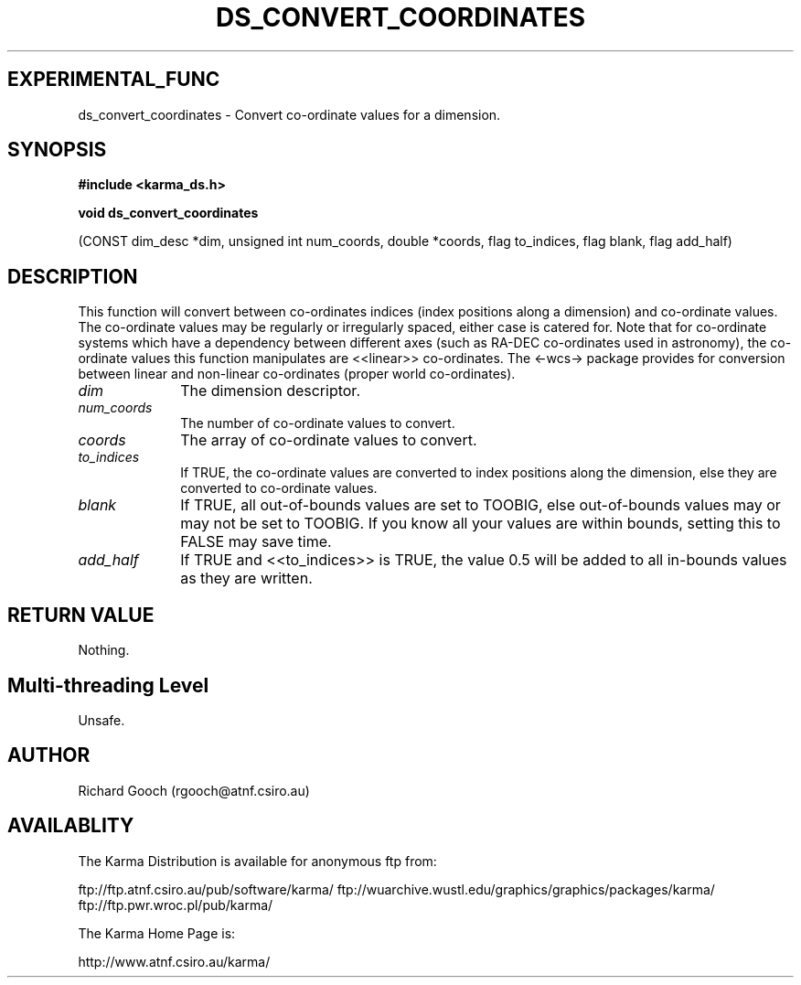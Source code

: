 .TH DS_CONVERT_COORDINATES 3 "13 Nov 2005" "Karma Distribution"
.SH EXPERIMENTAL_FUNC
ds_convert_coordinates \- Convert co-ordinate values for a dimension.
.SH SYNOPSIS
.B #include <karma_ds.h>
.sp
.B void ds_convert_coordinates
.sp
(CONST dim_desc *dim, unsigned int num_coords,
double *coords, flag to_indices, flag blank,
flag add_half)
.SH DESCRIPTION
This function will convert between co-ordinates indices (index
positions along a dimension) and co-ordinate values. The co-ordinate values
may be regularly or irregularly spaced, either case is catered for. Note
that for co-ordinate systems which have a dependency between different axes
(such as RA-DEC co-ordinates used in astronomy), the co-ordinate values
this function manipulates are <<linear>> co-ordinates. The <-wcs-> package
provides for conversion between linear and non-linear co-ordinates (proper
world co-ordinates).
.IP \fIdim\fP 1i
The dimension descriptor.
.IP \fInum_coords\fP 1i
The number of co-ordinate values to convert.
.IP \fIcoords\fP 1i
The array of co-ordinate values to convert.
.IP \fIto_indices\fP 1i
If TRUE, the co-ordinate values are converted to index
positions along the dimension, else they are converted to co-ordinate
values.
.IP \fIblank\fP 1i
If TRUE, all out-of-bounds values are set to TOOBIG, else
out-of-bounds values may or may not be set to TOOBIG. If you know all your
values are within bounds, setting this to FALSE may save time.
.IP \fIadd_half\fP 1i
If TRUE and <<to_indices>> is TRUE, the value 0.5 will be added
to all in-bounds values as they are written.
.SH RETURN VALUE
Nothing.
.SH Multi-threading Level
Unsafe.
.SH AUTHOR
Richard Gooch (rgooch@atnf.csiro.au)
.SH AVAILABLITY
The Karma Distribution is available for anonymous ftp from:

ftp://ftp.atnf.csiro.au/pub/software/karma/
ftp://wuarchive.wustl.edu/graphics/graphics/packages/karma/
ftp://ftp.pwr.wroc.pl/pub/karma/

The Karma Home Page is:

http://www.atnf.csiro.au/karma/
